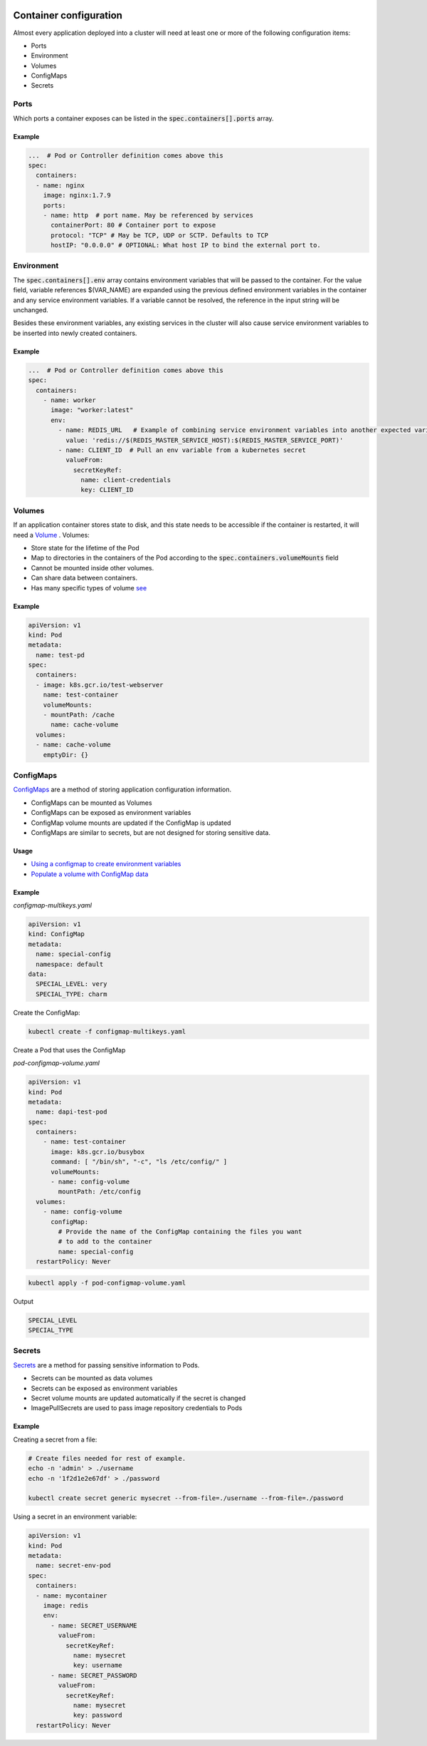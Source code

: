 .. image:: ./_static/logo.png
   :height: 100px
   :width: 100px
   :alt: Kubernetes Logo
   :align: right

.. _container_configuration:

Container configuration
=========================

Almost every application deployed into a cluster will need at least one or more of the following configuration items:

- Ports
- Environment
- Volumes
- ConfigMaps
- Secrets

Ports
-----

Which ports a container exposes can be listed in the :code:`spec.containers[].ports` array.

Example
^^^^^^^

.. code-block:: yaml

    ...  # Pod or Controller definition comes above this
    spec:
      containers:
      - name: nginx
        image: nginx:1.7.9
        ports:
        - name: http  # port name. May be referenced by services
          containerPort: 80 # Container port to expose
          protocol: "TCP" # May be TCP, UDP or SCTP. Defaults to TCP
          hostIP: "0.0.0.0" # OPTIONAL: What host IP to bind the external port to.


Environment
-----------

The :code:`spec.containers[].env` array contains environment variables that will be passed to the container.
For the value field, variable references $(VAR_NAME) are expanded using the previous defined environment variables
in the container and any service environment variables.
If a variable cannot be resolved, the reference in the input string will be unchanged.

Besides these environment variables, any existing services in the cluster will also cause service environment variables
to be inserted into newly created containers.


Example
^^^^^^^

.. code-block:: yaml

    ...  # Pod or Controller definition comes above this
    spec:
      containers:
        - name: worker
          image: "worker:latest"
          env:
            - name: REDIS_URL   # Example of combining service environment variables into another expected variable
              value: 'redis://$(REDIS_MASTER_SERVICE_HOST):$(REDIS_MASTER_SERVICE_PORT)'
            - name: CLIENT_ID  # Pull an env variable from a kubernetes secret
              valueFrom:
                secretKeyRef:
                  name: client-credentials
                  key: CLIENT_ID


Volumes
-------

If an application container stores state to disk, and this state needs to be accessible if the container is restarted,
it will need a `Volume <https://kubernetes.io/docs/concepts/storage/volumes/>`_ .
Volumes:

- Store state for the lifetime of the Pod
- Map to directories in the containers of the Pod according to the :code:`spec.containers.volumeMounts` field
- Cannot be mounted inside other volumes.
- Can share data between containers.
- Has many specific types of volume `see <https://kubernetes.io/docs/concepts/storage/volumes/#types-of-volumes>`_

Example
^^^^^^^

.. code-block:: yaml

    apiVersion: v1
    kind: Pod
    metadata:
      name: test-pd
    spec:
      containers:
      - image: k8s.gcr.io/test-webserver
        name: test-container
        volumeMounts:
        - mountPath: /cache
          name: cache-volume
      volumes:
      - name: cache-volume
        emptyDir: {}


ConfigMaps
----------

`ConfigMaps <https://kubernetes.io/docs/tasks/configure-pod-container/configure-pod-configmap/>`_ are a method of
storing application configuration information.

- ConfigMaps can be mounted as Volumes
- ConfigMaps can be exposed as environment variables
- ConfigMap volume mounts are updated if the ConfigMap is updated
- ConfigMaps are similar to secrets, but are not designed for storing sensitive data.

Usage
^^^^^

- `Using a configmap to create environment variables
  <https://kubernetes.io/docs/tasks/configure-pod-container/configure-pod-configmap/#define-a-container-environment-variable-with-data-from-a-single-configmap>`_
- `Populate a volume with ConfigMap data
  <https://kubernetes.io/docs/tasks/configure-pod-container/configure-pod-configmap/#populate-a-volume-with-data-stored-in-a-configmap>`_

Example
^^^^^^^

*configmap-multikeys.yaml*

.. code-block:: yaml

    apiVersion: v1
    kind: ConfigMap
    metadata:
      name: special-config
      namespace: default
    data:
      SPECIAL_LEVEL: very
      SPECIAL_TYPE: charm

Create the ConfigMap:

.. code-block:: bash

    kubectl create -f configmap-multikeys.yaml

Create a Pod that uses the ConfigMap

*pod-configmap-volume.yaml*

.. code-block:: yaml

    apiVersion: v1
    kind: Pod
    metadata:
      name: dapi-test-pod
    spec:
      containers:
        - name: test-container
          image: k8s.gcr.io/busybox
          command: [ "/bin/sh", "-c", "ls /etc/config/" ]
          volumeMounts:
          - name: config-volume
            mountPath: /etc/config
      volumes:
        - name: config-volume
          configMap:
            # Provide the name of the ConfigMap containing the files you want
            # to add to the container
            name: special-config
      restartPolicy: Never

.. code-block:: bash

  kubectl apply -f pod-configmap-volume.yaml

Output

.. code-block:: bash

    SPECIAL_LEVEL
    SPECIAL_TYPE

Secrets
-------

`Secrets <https://kubernetes.io/docs/concepts/configuration/secret/>`_ are a method for passing sensitive information
to Pods.

- Secrets can be mounted as data volumes
- Secrets can be exposed as environment variables
- Secret volume mounts are updated automatically if the secret is changed
- ImagePullSecrets are used to pass image repository credentials to Pods

Example
^^^^^^^

Creating a secret from a file:

.. code-block:: bash

    # Create files needed for rest of example.
    echo -n 'admin' > ./username
    echo -n '1f2d1e2e67df' > ./password

    kubectl create secret generic mysecret --from-file=./username --from-file=./password

Using a secret in an environment variable:

.. code-block:: yaml

    apiVersion: v1
    kind: Pod
    metadata:
      name: secret-env-pod
    spec:
      containers:
      - name: mycontainer
        image: redis
        env:
          - name: SECRET_USERNAME
            valueFrom:
              secretKeyRef:
                name: mysecret
                key: username
          - name: SECRET_PASSWORD
            valueFrom:
              secretKeyRef:
                name: mysecret
                key: password
      restartPolicy: Never



